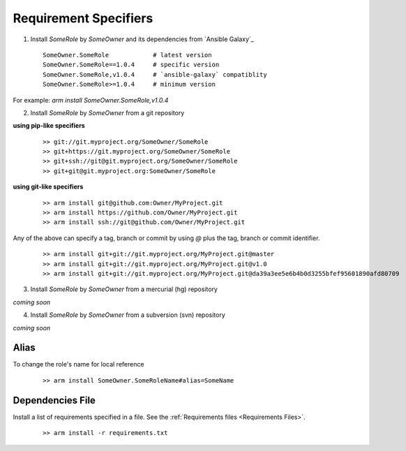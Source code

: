 Requirement Specifiers
=============================


1. Install `SomeRole` by `SomeOwner` and its dependencies from `Ansible Galaxy`_

  ::

	SomeOwner.SomeRole            # latest version
  	SomeOwner.SomeRole==1.0.4     # specific version
	SomeOwner.SomeRole,v1.0.4     # `ansible-galaxy` compatiblity
	SomeOwner.SomeRole>=1.0.4     # minimum version

For example: `arm install SomeOwner.SomeRole,v1.0.4`

2. Install `SomeRole` by `SomeOwner` from a git repository

**using pip-like specifiers**

  ::

	>> git://git.myproject.org/SomeOwner/SomeRole
	>> git+https://git.myproject.org/SomeOwner/SomeRole
	>> git+ssh://git@git.myproject.org/SomeOwner/SomeRole
	>> git+git@git.myproject.org:SomeOwner/SomeRole

**using git-like specifiers**

  ::

	>> arm install git@github.com:Owner/MyProject.git
	>> arm install https://github.com/Owner/MyProject.git
	>> arm install ssh://git@github.com/Owner/MyProject.git
  
Any of the above can specify a tag, branch or commit by using `@` plus the tag, branch or commit identifier.

  ::
      
	>> arm install git+git://git.myproject.org/MyProject.git@master
	>> arm install git+git://git.myproject.org/MyProject.git@v1.0
	>> arm install git+git://git.myproject.org/MyProject.git@da39a3ee5e6b4b0d3255bfef95601890afd80709


3. Install `SomeRole` by `SomeOwner` from a mercurial (hg) repository

*coming soon*

4. Install `SomeRole` by `SomeOwner` from a subversion (svn) repository

*coming soon*

  
Alias
------------------------

To change the role's name for local reference

  ::

	>> arm install SomeOwner.SomeRoleName#alias=SomeName
  
Dependencies File
---------------------------


Install a list of requirements specified in a file.  See the :ref:`Requirements files <Requirements Files>`.

  ::

    >> arm install -r requirements.txt
  
  
